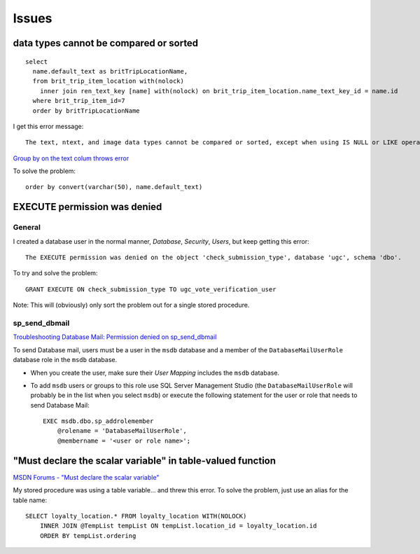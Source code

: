 Issues
******

data types cannot be compared or sorted
=======================================

::

  select
    name.default_text as britTripLocationName,
    from brit_trip_item_location with(nolock)
      inner join ren_text_key [name] with(nolock) on brit_trip_item_location.name_text_key_id = name.id
    where brit_trip_item_id=7
    order by britTripLocationName

I get this error message:

::

  The text, ntext, and image data types cannot be compared or sorted, except when using IS NULL or LIKE operator.

`Group by on the text colum throws error`_

To solve the problem:

::

    order by convert(varchar(50), name.default_text)

EXECUTE permission was denied
=============================

General
-------

I created a database user in the normal manner, *Database*, *Security*,
*Users*, but keep getting this error:

::

  The EXECUTE permission was denied on the object 'check_submission_type', database 'ugc', schema 'dbo'.

To try and solve the problem:

::

  GRANT EXECUTE ON check_submission_type TO ugc_vote_verification_user

Note: This will (obviously) only sort the problem out for a single stored
procedure.

sp_send_dbmail
--------------

`Troubleshooting Database Mail: Permission denied on sp_send_dbmail`_

To send Database mail, users must be a user in the ``msdb`` database and a
member of the ``DatabaseMailUserRole`` database role in the ``msdb`` database.

- When you create the user, make sure their *User Mapping* includes the
  ``msdb`` database.

- To add ``msdb`` users or groups to this role use SQL Server Management Studio
  (the ``DatabaseMailUserRole`` will probably be in the list when you select
  ``msdb``) or execute the following statement for the user or role that needs
  to send Database Mail:

  ::

    EXEC msdb.dbo.sp_addrolemember
        @rolename = 'DatabaseMailUserRole',
        @membername = '<user or role name>';

"Must declare the scalar variable" in table-valued function
===========================================================

`MSDN Forums - "Must declare the scalar variable"`_

My stored procedure was using a table variable... and threw this error.  To
solve the problem, just use an alias for the table name:

::

  SELECT loyalty_location.* FROM loyalty_location WITH(NOLOCK)
      INNER JOIN @TempList tempList ON tempList.location_id = loyalty_location.id
      ORDER BY tempList.ordering


.. _`Group by on the text colum throws error`: http://www.issociate.de/board/index.php?t=msg&goto=32579&rid=0
.. _`Troubleshooting Database Mail: Permission denied on sp_send_dbmail`: http://msdn.microsoft.com/en-us/library/ms188719.aspx
.. _`MSDN Forums - "Must declare the scalar variable"`: http://social.msdn.microsoft.com/Forums/en-US/transactsql/thread/d0ff5190-f8fb-464e-9479-59b956999c25/

